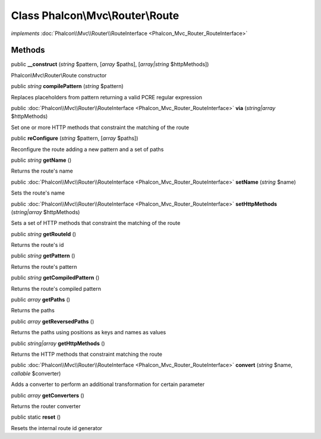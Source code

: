 Class **Phalcon\\Mvc\\Router\\Route**
=====================================

*implements* :doc:`Phalcon\\Mvc\\Router\\RouteInterface <Phalcon_Mvc_Router_RouteInterface>`

Methods
---------

public  **__construct** (*string* $pattern, [*array* $paths], [*array|string* $httpMethods])

Phalcon\\Mvc\\Router\\Route constructor



public *string*  **compilePattern** (*string* $pattern)

Replaces placeholders from pattern returning a valid PCRE regular expression



public :doc:`Phalcon\\Mvc\\Router\\RouteInterface <Phalcon_Mvc_Router_RouteInterface>`  **via** (*string|array* $httpMethods)

Set one or more HTTP methods that constraint the matching of the route



public  **reConfigure** (*string* $pattern, [*array* $paths])

Reconfigure the route adding a new pattern and a set of paths



public *string*  **getName** ()

Returns the route's name



public :doc:`Phalcon\\Mvc\\Router\\RouteInterface <Phalcon_Mvc_Router_RouteInterface>`  **setName** (*string* $name)

Sets the route's name



public :doc:`Phalcon\\Mvc\\Router\\RouteInterface <Phalcon_Mvc_Router_RouteInterface>`  **setHttpMethods** (*string|array* $httpMethods)

Sets a set of HTTP methods that constraint the matching of the route



public *string*  **getRouteId** ()

Returns the route's id



public *string*  **getPattern** ()

Returns the route's pattern



public *string*  **getCompiledPattern** ()

Returns the route's compiled pattern



public *array*  **getPaths** ()

Returns the paths



public *array*  **getReversedPaths** ()

Returns the paths using positions as keys and names as values



public *string|array*  **getHttpMethods** ()

Returns the HTTP methods that constraint matching the route



public :doc:`Phalcon\\Mvc\\Router\\RouteInterface <Phalcon_Mvc_Router_RouteInterface>`  **convert** (*string* $name, *callable* $converter)

Adds a converter to perform an additional transformation for certain parameter



public *array*  **getConverters** ()

Returns the router converter



public static  **reset** ()

Resets the internal route id generator



